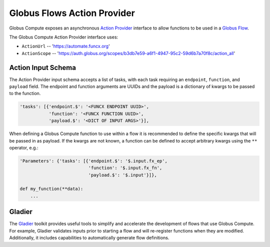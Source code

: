 Globus Flows Action Provider
============================

Globus Compute exposes an asynchronous `Action Provider <https://globus-automate-client.readthedocs.io/en/latest/globus_action_providers.html>`_
interface to allow functions to be used in a `Globus Flow <https://www.globus.org/platform/services/flows>`_.

The Globus Compute Action Provider interface uses:

* ``ActionUrl`` -- 'https://automate.funcx.org'
* ``ActionScope`` -- 'https://auth.globus.org/scopes/b3db7e59-a6f1-4947-95c2-59d6b7a70f8c/action_all'


Action Input Schema
-------------------

The Action Provider input schema accepts a list of tasks, with each task requiring an ``endpoint``, ``function``, and ``payload`` field.
The endpoint and function arguments are UUIDs and the payload is a dictionary of kwargs to be passed to the function.

.. code-block::

  'tasks': [{'endpoint.$': '<FUNCX ENDPOINT UUID>',
             'function': '<FUNCX FUNCTION UUID>',
             'payload.$': '<DICT OF INPUT ARGS>'}],


When defining a Globus Compute function to use within a flow it is recommended to define the specific kwargs that will be passed in as payload.
If the kwargs are not known, a function can be defined to accept arbitrary kwargs using the ``**`` operator, e.g.:

.. code-block::

  'Parameters': {'tasks': [{'endpoint.$': '$.input.fx_ep',
                            'function': '$.input.fx_fn',
                            'payload.$': '$.input'}]},

  def my_function(**data):
      ...


Gladier
-------

The `Gladier <https://gladier.readthedocs.io/en/latest/>`_ toolkit provides useful tools to simplify and accelerate
the development of flows that use Globus Compute. For example, Gladier validates inputs prior to starting a flow and will re-register
functions when they are modified. Additionally, it includes capabilities to automatically
generate flow definitions.

